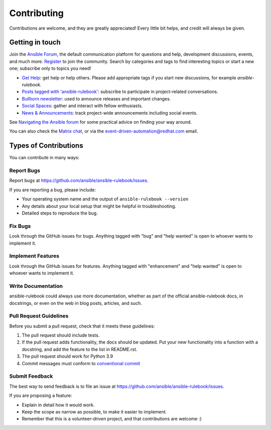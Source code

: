 ============
Contributing
============

Contributions are welcome, and they are greatly appreciated! Every little bit
helps, and credit will always be given.

Getting in touch
----------------

Join the `Ansible Forum <https://forum.ansible.com>`_, the default communication platform for questions and help, development discussions, events, and much more.
`Register <https://forum.ansible.com/signup?>`_ to join the community.
Search by categories and tags to find interesting topics or start a new one; subscribe only to topics you need!

* `Get Help <https://forum.ansible.com/c/help/6>`_: get help or help others. Please add appropriate tags if you start new discussions, for example `ansible-rulebook`.
* `Posts tagged with 'ansible-rulebook' <https://forum.ansible.com/tag/ansible-rulebook>`_: subscribe to participate in project-related conversations.
* `Bullhorn newsletter <https://docs.ansible.com/ansible/devel/community/communication.html#the-bullhorn>`_: used to announce releases and important changes.
* `Social Spaces <https://forum.ansible.com/c/chat/4>`_: gather and interact with fellow enthusiasts.
* `News & Announcements <https://forum.ansible.com/c/news/5>`_: track project-wide announcements including social events.

See `Navigating the Ansible forum <https://forum.ansible.com/t/navigating-the-ansible-forum-tags-categories-and-concepts/39>`_ for some practical advice on finding your way around.

You can also check the `Matrix chat <https://matrix.to/#/#eda:ansible.com>`__, or via the
event-driven-automation@redhat.com email.

Types of Contributions
----------------------

You can contribute in many ways:

Report Bugs
~~~~~~~~~~~

Report bugs at https://github.com/ansible/ansible-rulebook/issues.

If you are reporting a bug, please include:

* Your operating system name and the output of ``ansible-rulebook --version``
* Any details about your local setup that might be helpful in troubleshooting.
* Detailed steps to reproduce the bug.

Fix Bugs
~~~~~~~~

Look through the GitHub issues for bugs. Anything tagged with "bug" and "help
wanted" is open to whoever wants to implement it.

Implement Features
~~~~~~~~~~~~~~~~~~

Look through the GitHub issues for features. Anything tagged with "enhancement"
and "help wanted" is open to whoever wants to implement it.

Write Documentation
~~~~~~~~~~~~~~~~~~~

ansible-rulebook could always use more documentation, whether as part of the
official ansible-rulebook docs, in docstrings, or even on the web in blog posts,
articles, and such.


Pull Request Guidelines
~~~~~~~~~~~~~~~~~~~~~~~

Before you submit a pull request, check that it meets these guidelines:

1. The pull request should include tests.
2. If the pull request adds functionality, the docs should be updated. Put
   your new functionality into a function with a docstring, and add the
   feature to the list in README.rst.
3. The pull request should work for Python 3.9
4. Commit messages must conform to `conventional commit <https://www.conventionalcommits.org/en/v1.0.0/>`__


Submit Feedback
~~~~~~~~~~~~~~~

The best way to send feedback is to file an issue at https://github.com/ansible/ansible-rulebook/issues.

If you are proposing a feature:

* Explain in detail how it would work.
* Keep the scope as narrow as possible, to make it easier to implement.
* Remember that this is a volunteer-driven project, and that contributions
  are welcome :)
